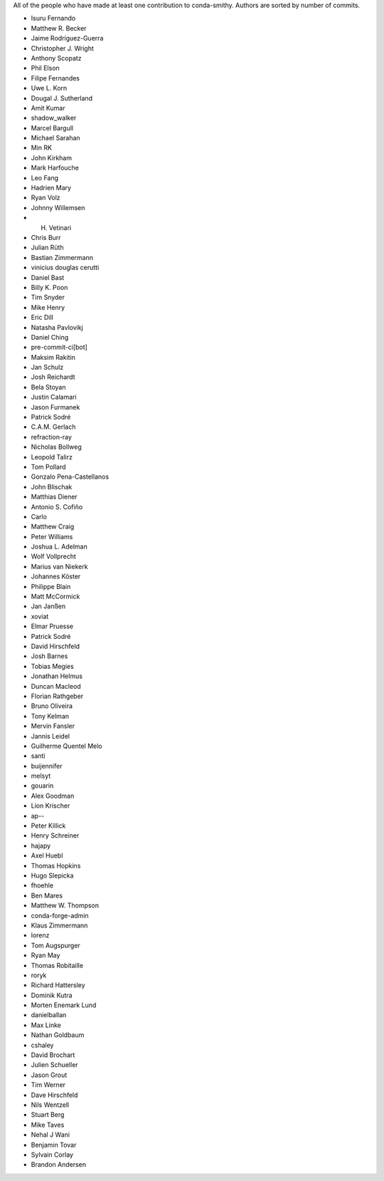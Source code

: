 All of the people who have made at least one contribution to conda-smithy.
Authors are sorted by number of commits.

* Isuru Fernando
* Matthew R. Becker
* Jaime Rodríguez-Guerra
* Christopher J. Wright
* Anthony Scopatz
* Phil Elson
* Filipe Fernandes
* Uwe L. Korn
* Dougal J. Sutherland
* Amit Kumar
* shadow_walker
* Marcel Bargull
* Michael Sarahan
* Min RK
* John Kirkham
* Mark Harfouche
* Leo Fang
* Hadrien Mary
* Ryan Volz
* Johnny Willemsen
* H. Vetinari
* Chris Burr
* Julian Rüth
* Bastian Zimmermann
* vinicius douglas cerutti
* Daniel Bast
* Billy K. Poon
* Tim Snyder
* Mike Henry
* Eric Dill
* Natasha Pavlovikj
* Daniel Ching
* pre-commit-ci[bot]
* Maksim Rakitin
* Jan Schulz
* Josh Reichardt
* Bela Stoyan
* Justin Calamari
* Jason Furmanek
* Patrick Sodré
* C.A.M. Gerlach
* refraction-ray
* Nicholas Bollweg
* Leopold Talirz
* Tom Pollard
* Gonzalo Pena-Castellanos
* John Blischak
* Matthias Diener
* Antonio S. Cofiño
* Carlo
* Matthew Craig
* Peter Williams
* Joshua L. Adelman
* Wolf Vollprecht
* Marius van Niekerk
* Johannes Köster
* Philippe Blain
* Matt McCormick
* Jan Janßen
* xoviat
* Elmar Pruesse
* Patrick Sodré
* David Hirschfeld
* Josh Barnes
* Tobias Megies
* Jonathan Helmus
* Duncan Macleod
* Florian Rathgeber
* Bruno Oliveira
* Tony Kelman
* Mervin Fansler
* Jannis Leidel
* Guilherme Quentel Melo
* santi
* buijennifer
* melsyt
* gouarin
* Alex Goodman
* Lion Krischer
* ap--
* Peter Killick
* Henry Schreiner
* hajapy
* Axel Huebl
* Thomas Hopkins
* Hugo Slepicka
* fhoehle
* Ben Mares
* Matthew W. Thompson
* conda-forge-admin
* Klaus Zimmermann
* lorenz
* Tom Augspurger
* Ryan May
* Thomas Robitaille
* roryk
* Richard Hattersley
* Dominik Kutra
* Morten Enemark Lund
* danielballan
* Max Linke
* Nathan Goldbaum
* cshaley
* David Brochart
* Julien Schueller
* Jason Grout
* Tim Werner
* Dave Hirschfeld
* Nils Wentzell
* Stuart Berg
* Mike Taves
* Nehal J Wani
* Benjamin Tovar
* Sylvain Corlay
* Brandon Andersen
